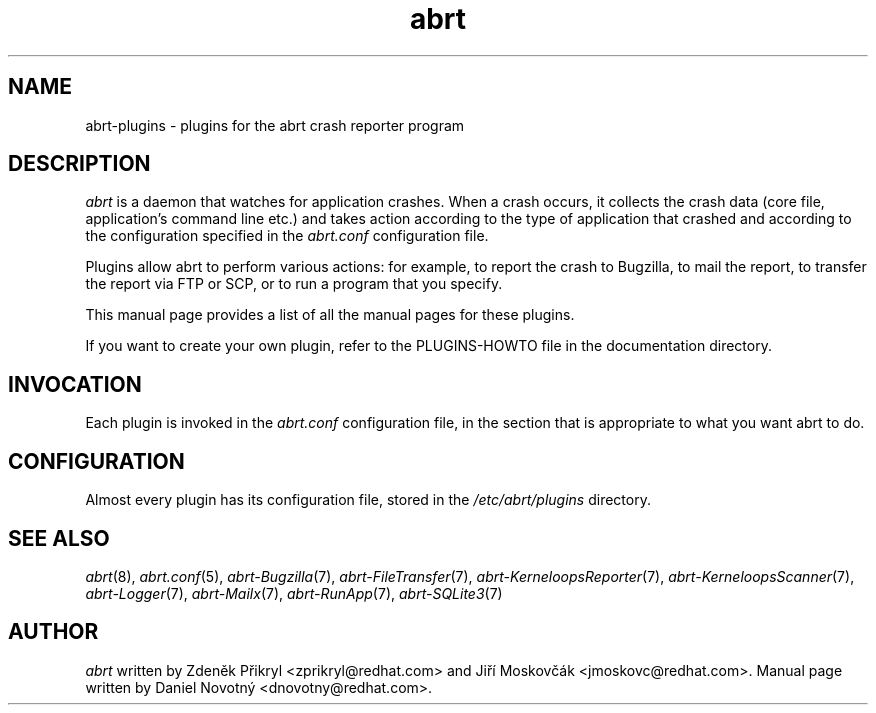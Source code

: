 .TH abrt "8" "28 May 2009" ""
.SH NAME
abrt-plugins \- plugins for the abrt crash reporter program
.SH DESCRIPTION
.P
.I abrt
is a daemon that watches for application crashes. When a crash occurs,
it collects the crash data (core file, application's command line etc.)
and takes action according to the type of application that
crashed and according to the configuration specified in the
.I abrt.conf
configuration file. 
.P
Plugins allow abrt to perform various actions: for example,
to report the crash to Bugzilla, to mail the report, to transfer 
the report via FTP or SCP, or to run a program that you specify.
.P
This manual page provides a list of all the manual pages for
these plugins.
.P
If you want to create your own plugin, refer to the PLUGINS-HOWTO
file in the documentation directory.
.SH INVOCATION
Each plugin is invoked in the \fIabrt.conf\fP configuration
file, in the section that is appropriate to what you
want abrt to do.
.SH CONFIGURATION
Almost every plugin has its configuration file,
stored in the \fI/etc/abrt/plugins\fP directory.
.SH "SEE ALSO"
.IR abrt (8),
.IR abrt.conf (5),
.IR abrt-Bugzilla (7),
.IR abrt-FileTransfer (7),
.IR abrt-KerneloopsReporter (7),
.IR abrt-KerneloopsScanner (7),
.IR abrt-Logger (7),
.IR abrt-Mailx (7),
.IR abrt-RunApp (7),
.IR abrt-SQLite3 (7)
.SH AUTHOR
\fIabrt\fP written by Zdeněk Přikryl <zprikryl@redhat.com> and
Jiří Moskovčák <jmoskovc@redhat.com>. Manual page written by Daniel
Novotný <dnovotny@redhat.com>.
